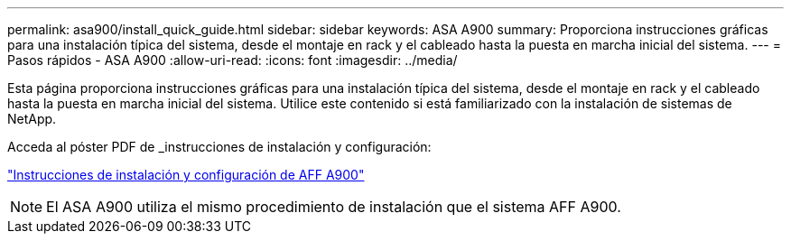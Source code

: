 ---
permalink: asa900/install_quick_guide.html 
sidebar: sidebar 
keywords: ASA A900 
summary: Proporciona instrucciones gráficas para una instalación típica del sistema, desde el montaje en rack y el cableado hasta la puesta en marcha inicial del sistema. 
---
= Pasos rápidos - ASA A900
:allow-uri-read: 
:icons: font
:imagesdir: ../media/


[role="lead"]
Esta página proporciona instrucciones gráficas para una instalación típica del sistema, desde el montaje en rack y el cableado hasta la puesta en marcha inicial del sistema. Utilice este contenido si está familiarizado con la instalación de sistemas de NetApp.

Acceda al póster PDF de _instrucciones de instalación y configuración:

link:../media/PDF/December_2022_Rev-2_AFFA900_ISI.pdf["Instrucciones de instalación y configuración de AFF A900"^]


NOTE: El ASA A900 utiliza el mismo procedimiento de instalación que el sistema AFF A900.
